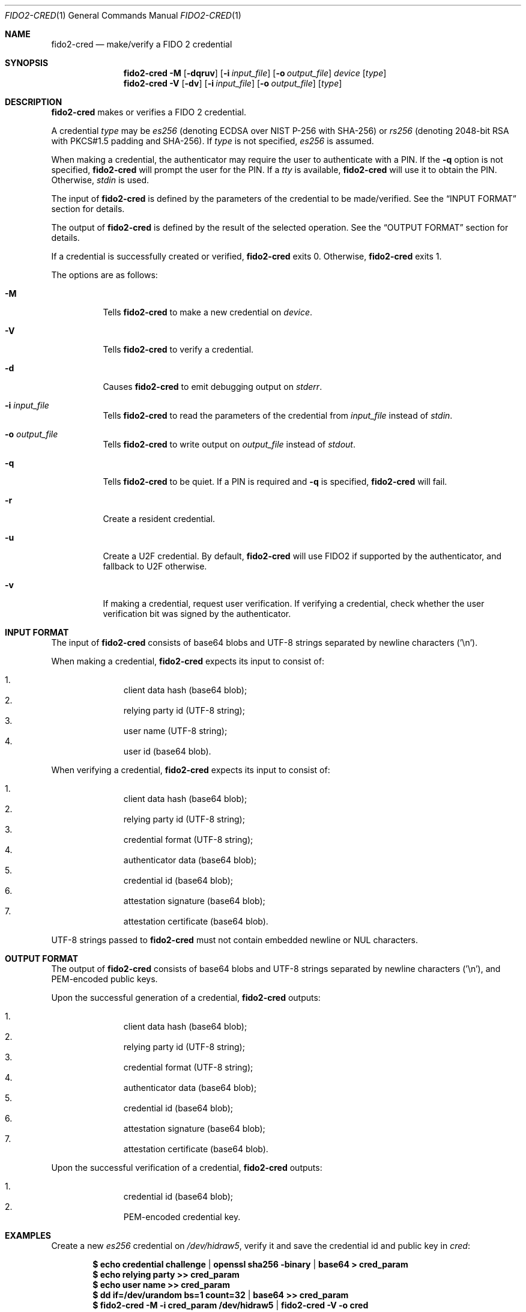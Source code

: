 .\" Copyright (c) 2018 Yubico AB. All rights reserved.
.\" Use of this source code is governed by a BSD-style
.\" license that can be found in the LICENSE file.
.\"
.Dd $Mdocdate: June 14 2018 $
.Dt FIDO2-CRED 1
.Os
.Sh NAME
.Nm fido2-cred
.Nd make/verify a FIDO 2 credential
.Sh SYNOPSIS
.Nm
.Fl M
.Op Fl dqruv
.Op Fl i Ar input_file
.Op Fl o Ar output_file
.Ar device
.Op Ar type
.Nm
.Fl V
.Op Fl dv
.Op Fl i Ar input_file
.Op Fl o Ar output_file
.Op Ar type
.Sh DESCRIPTION
.Nm
makes or verifies a FIDO 2 credential.
.Pp
A credential
.Ar type
may be
.Em es256
(denoting ECDSA over NIST P-256 with SHA-256) or
.Em rs256
(denoting 2048-bit RSA with PKCS#1.5 padding and SHA-256).
If
.Ar type
is not specified,
.Em es256
is assumed.
.Pp
When making a credential, the authenticator may require the user
to authenticate with a PIN.
If the
.Fl q
option is not specified,
.Nm
will prompt the user for the PIN.
If a
.Em tty
is available,
.Nm
will use it to obtain the PIN.
Otherwise,
.Em stdin
is used.
.Pp
The input of
.Nm
is defined by the parameters of the credential to be made/verified.
See the
.Sx INPUT FORMAT
section for details.
.Pp
The output of
.Nm
is defined by the result of the selected operation.
See the
.Sx OUTPUT FORMAT
section for details.
.Pp
If a credential is successfully created or verified,
.Nm
exits 0.
Otherwise,
.Nm
exits 1.
.Pp
The options are as follows:
.Bl -tag -width Ds
.It Fl M
Tells
.Nm
to make a new credential on
.Ar device .
.It Fl V
Tells
.Nm
to verify a credential.
.It Fl d
Causes
.Nm
to emit debugging output on
.Em stderr .
.It Fl i Ar input_file
Tells
.Nm
to read the parameters of the credential from
.Ar input_file
instead of
.Em stdin .
.It Fl o Ar output_file
Tells
.Nm
to write output on
.Ar output_file
instead of
.Em stdout .
.It Fl q
Tells
.Nm
to be quiet.
If a PIN is required and
.Fl q
is specified,
.Nm
will fail.
.It Fl r
Create a resident credential.
.It Fl u
Create a U2F credential.
By default,
.Nm
will use FIDO2 if supported by the authenticator, and fallback to
U2F otherwise.
.It Fl v
If making a credential, request user verification.
If verifying a credential, check whether the user verification bit
was signed by the authenticator.
.El
.Sh INPUT FORMAT
The input of
.Nm
consists of base64 blobs and UTF-8 strings separated
by newline characters ('\\n').
.Pp
When making a credential,
.Nm
expects its input to consist of:
.Pp
.Bl -enum -offset indent -compact                                   
.It
client data hash (base64 blob);
.It
relying party id (UTF-8 string);
.It
user name (UTF-8 string);
.It
user id (base64 blob).
.El
.Pp
When verifying a credential,
.Nm
expects its input to consist of:
.Pp
.Bl -enum -offset indent -compact
.It
client data hash (base64 blob);
.It
relying party id (UTF-8 string);
.It
credential format (UTF-8 string);
.It
authenticator data (base64 blob);
.It
credential id (base64 blob);
.It
attestation signature (base64 blob);
.It
attestation certificate (base64 blob).
.El
.Pp
UTF-8 strings passed to
.Nm
must not contain embedded newline or NUL characters.
.Sh OUTPUT FORMAT
The output of
.Nm
consists of base64 blobs and UTF-8 strings separated
by newline characters ('\\n'), and PEM-encoded public keys.
.Pp
Upon the successful generation of a credential,
.Nm
outputs:
.Pp
.Bl -enum -offset indent -compact
.It
client data hash (base64 blob);
.It
relying party id (UTF-8 string);
.It
credential format (UTF-8 string);
.It
authenticator data (base64 blob);
.It
credential id (base64 blob);
.It
attestation signature (base64 blob);
.It
attestation certificate (base64 blob).
.El
.Pp
Upon the successful verification of a credential,
.Nm
outputs:
.Pp
.Bl -enum -offset indent -compact
.It
credential id (base64 blob);
.It
PEM-encoded credential key.
.El
.Sh EXAMPLES
Create a new
.Em es256
credential on
.Pa /dev/hidraw5 ,
verify it and save the credential id and public key in
.Em cred :
.Pp
.Dl $ echo credential challenge | openssl sha256 -binary | base64 > cred_param
.Dl $ echo relying party >> cred_param
.Dl $ echo user name >> cred_param
.Dl $ dd if=/dev/urandom bs=1 count=32 | base64 >> cred_param
.Dl $ fido2-cred -M -i cred_param /dev/hidraw5 | fido2-cred -V -o cred
.Sh SEE ALSO
.Xr fido2-assert 1 ,
.Xr fido2-token 1
